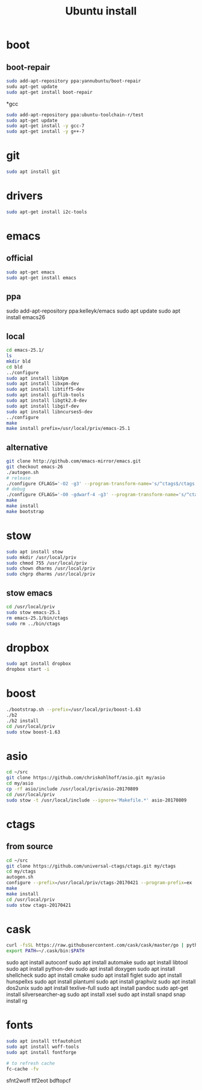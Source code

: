 #+TITLE:Ubuntu install

* boot
** boot-repair
#+BEGIN_SRC sh
sudo add-apt-repository ppa:yannubuntu/boot-repair
sudu apt-get update
sudo apt-get install boot-repair
#+END_SRC

*gcc
#+BEGIN_SRC sh
sudo add-apt-repository ppa:ubuntu-toolchain-r/test
sudo apt-get update
sudo apt-get install -y gcc-7
sudo apt-get install -y g++-7
#+END_SRC

* git
#+BEGIN_SRC sh
sudo apt install git
#+END_SRC

* drivers
#+BEGIN_SRC sh
sudo apt-get install i2c-tools
#+END_SRC

* emacs
** official
#+BEGIN_SRC sh
sudo apt-get emacs
sudo apt-get install emacs
#+END_SRC
** ppa
sudo add-apt-repository ppa:kelleyk/emacs
sudo apt update
sudo apt install emacs26
** local
#+BEGIN_SRC sh
cd emacs-25.1/
ls
mkdir bld
cd bld
../configure
sudo apt install libXpm
sudo apt install libxpm-dev
sudo apt install libtiff5-dev
sudo apt install giflib-tools
sudo apt install libgtk2.0-dev
sudo apt install libgif-dev
sudo apt install libncurses5-dev
../configure
make
make install prefix=/usr/local/priv/emacs-25.1
#+END_SRC
** alternative
#+BEGIN_SRC sh
git clone http://github.com/emacs-mirror/emacs.git
git checkout emacs-26
./autogen.sh
# release
./configure CFLAGS='-O2 -g3' --program-transform-name='s/^ctags$/ctags.emacs/'
# debug
./configure CFLAGS='-O0 -gdwarf-4 -g3' --program-transform-name='s/^ctags$/ctags.emacs/'
make
make install
make bootstrap
#+END_SRC
* stow
#+BEGIN_SRC sh
sudo apt install stow
sudo mkdir /usr/local/priv
sudo chmod 755 /usr/local/priv
sudo chown dharms /usr/local/priv
sudo chgrp dharms /usr/local/priv
#+END_SRC
** stow emacs
#+BEGIN_SRC sh
cd /usr/local/priv
sudo stow emacs-25.1
rm emacs-25.1/bin/ctags
sudo rm ../bin/ctags
#+END_SRC

* dropbox
#+BEGIN_SRC sh
sudo apt install dropbox
dropbox start -i
#+END_SRC

* boost
#+BEGIN_SRC sh
./bootstrap.sh --prefix=/usr/local/priv/boost-1.63
./b2
./b2 install
cd /usr/local/priv
sudo stow boost-1.63
#+END_SRC

* asio
#+BEGIN_SRC sh
cd ~/src
git clone https://github.com/chriskohlhoff/asio.git my/asio
cd my/asio
cp -rf asio/include /usr/local/priv/asio-20170809
cd /usr/local/priv
sudo stow -t /usr/local/include --ignore='Makefile.*' asio-20170809
#+END_SRC

* ctags
** from source
#+BEGIN_SRC sh
cd ~/src
git clone https://github.com/universal-ctags/ctags.git my/ctags
cd my/ctags
autogen.sh
configure --prefix=/usr/local/priv/ctags-20170421 --program-prefix=ex
make
make install
cd /usr/local/priv
sudo stow ctags-20170421
#+END_SRC

* cask
#+BEGIN_SRC sh
curl -fsSL https://raw.githubusercontent.com/cask/cask/master/go | python
export PATH=~/.cask/bin:$PATH
#+END_SRC

sudo apt install autoconf
sudo apt install automake
sudo apt install libtool
sudo apt install python-dev
sudo apt install doxygen
sudo apt install shellcheck
sudo apt install cmake
sudo apt install figlet
sudo apt install hunspellxs
sudo apt install plantuml
sudo apt install graphviz
sudo apt install dos2unix
sudo apt install texlive-full
sudo apt install pandoc
sudo apt-get install silversearcher-ag
sudo apt install xsel
sudo apt install snapd
snap install rg

* fonts
#+BEGIN_SRC sh
sudo apt install ttfautohint
sudo apt install woff-tools
sudo apt install fontforge

# to refresh cache
fc-cache -fv
#+END_SRC

sfnt2woff
ttf2eot
bdftopcf


